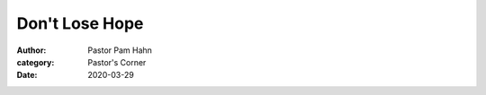 Don't Lose Hope
===============

:author: Pastor Pam Hahn
:category: Pastor's Corner
:date: 2020-03-29

.. raw:: html
    :file: ./raw-html/2020-03-29_dont-lose-hope.html